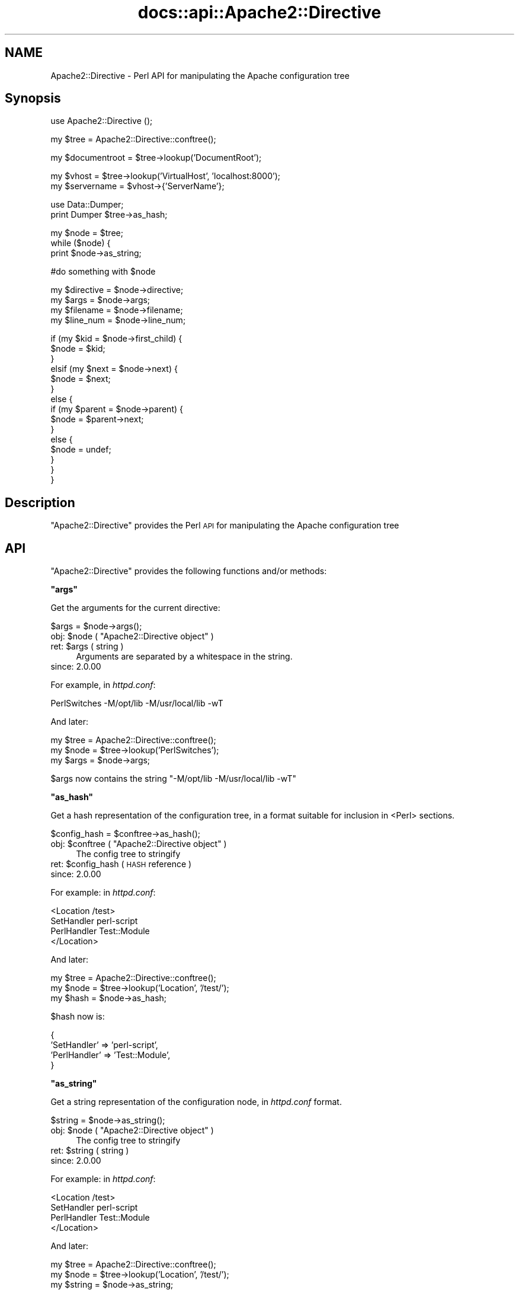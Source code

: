 .\" Automatically generated by Pod::Man v1.37, Pod::Parser v1.35
.\"
.\" Standard preamble:
.\" ========================================================================
.de Sh \" Subsection heading
.br
.if t .Sp
.ne 5
.PP
\fB\\$1\fR
.PP
..
.de Sp \" Vertical space (when we can't use .PP)
.if t .sp .5v
.if n .sp
..
.de Vb \" Begin verbatim text
.ft CW
.nf
.ne \\$1
..
.de Ve \" End verbatim text
.ft R
.fi
..
.\" Set up some character translations and predefined strings.  \*(-- will
.\" give an unbreakable dash, \*(PI will give pi, \*(L" will give a left
.\" double quote, and \*(R" will give a right double quote.  | will give a
.\" real vertical bar.  \*(C+ will give a nicer C++.  Capital omega is used to
.\" do unbreakable dashes and therefore won't be available.  \*(C` and \*(C'
.\" expand to `' in nroff, nothing in troff, for use with C<>.
.tr \(*W-|\(bv\*(Tr
.ds C+ C\v'-.1v'\h'-1p'\s-2+\h'-1p'+\s0\v'.1v'\h'-1p'
.ie n \{\
.    ds -- \(*W-
.    ds PI pi
.    if (\n(.H=4u)&(1m=24u) .ds -- \(*W\h'-12u'\(*W\h'-12u'-\" diablo 10 pitch
.    if (\n(.H=4u)&(1m=20u) .ds -- \(*W\h'-12u'\(*W\h'-8u'-\"  diablo 12 pitch
.    ds L" ""
.    ds R" ""
.    ds C` ""
.    ds C' ""
'br\}
.el\{\
.    ds -- \|\(em\|
.    ds PI \(*p
.    ds L" ``
.    ds R" ''
'br\}
.\"
.\" If the F register is turned on, we'll generate index entries on stderr for
.\" titles (.TH), headers (.SH), subsections (.Sh), items (.Ip), and index
.\" entries marked with X<> in POD.  Of course, you'll have to process the
.\" output yourself in some meaningful fashion.
.if \nF \{\
.    de IX
.    tm Index:\\$1\t\\n%\t"\\$2"
..
.    nr % 0
.    rr F
.\}
.\"
.\" For nroff, turn off justification.  Always turn off hyphenation; it makes
.\" way too many mistakes in technical documents.
.hy 0
.if n .na
.\"
.\" Accent mark definitions (@(#)ms.acc 1.5 88/02/08 SMI; from UCB 4.2).
.\" Fear.  Run.  Save yourself.  No user-serviceable parts.
.    \" fudge factors for nroff and troff
.if n \{\
.    ds #H 0
.    ds #V .8m
.    ds #F .3m
.    ds #[ \f1
.    ds #] \fP
.\}
.if t \{\
.    ds #H ((1u-(\\\\n(.fu%2u))*.13m)
.    ds #V .6m
.    ds #F 0
.    ds #[ \&
.    ds #] \&
.\}
.    \" simple accents for nroff and troff
.if n \{\
.    ds ' \&
.    ds ` \&
.    ds ^ \&
.    ds , \&
.    ds ~ ~
.    ds /
.\}
.if t \{\
.    ds ' \\k:\h'-(\\n(.wu*8/10-\*(#H)'\'\h"|\\n:u"
.    ds ` \\k:\h'-(\\n(.wu*8/10-\*(#H)'\`\h'|\\n:u'
.    ds ^ \\k:\h'-(\\n(.wu*10/11-\*(#H)'^\h'|\\n:u'
.    ds , \\k:\h'-(\\n(.wu*8/10)',\h'|\\n:u'
.    ds ~ \\k:\h'-(\\n(.wu-\*(#H-.1m)'~\h'|\\n:u'
.    ds / \\k:\h'-(\\n(.wu*8/10-\*(#H)'\z\(sl\h'|\\n:u'
.\}
.    \" troff and (daisy-wheel) nroff accents
.ds : \\k:\h'-(\\n(.wu*8/10-\*(#H+.1m+\*(#F)'\v'-\*(#V'\z.\h'.2m+\*(#F'.\h'|\\n:u'\v'\*(#V'
.ds 8 \h'\*(#H'\(*b\h'-\*(#H'
.ds o \\k:\h'-(\\n(.wu+\w'\(de'u-\*(#H)/2u'\v'-.3n'\*(#[\z\(de\v'.3n'\h'|\\n:u'\*(#]
.ds d- \h'\*(#H'\(pd\h'-\w'~'u'\v'-.25m'\f2\(hy\fP\v'.25m'\h'-\*(#H'
.ds D- D\\k:\h'-\w'D'u'\v'-.11m'\z\(hy\v'.11m'\h'|\\n:u'
.ds th \*(#[\v'.3m'\s+1I\s-1\v'-.3m'\h'-(\w'I'u*2/3)'\s-1o\s+1\*(#]
.ds Th \*(#[\s+2I\s-2\h'-\w'I'u*3/5'\v'-.3m'o\v'.3m'\*(#]
.ds ae a\h'-(\w'a'u*4/10)'e
.ds Ae A\h'-(\w'A'u*4/10)'E
.    \" corrections for vroff
.if v .ds ~ \\k:\h'-(\\n(.wu*9/10-\*(#H)'\s-2\u~\d\s+2\h'|\\n:u'
.if v .ds ^ \\k:\h'-(\\n(.wu*10/11-\*(#H)'\v'-.4m'^\v'.4m'\h'|\\n:u'
.    \" for low resolution devices (crt and lpr)
.if \n(.H>23 .if \n(.V>19 \
\{\
.    ds : e
.    ds 8 ss
.    ds o a
.    ds d- d\h'-1'\(ga
.    ds D- D\h'-1'\(hy
.    ds th \o'bp'
.    ds Th \o'LP'
.    ds ae ae
.    ds Ae AE
.\}
.rm #[ #] #H #V #F C
.\" ========================================================================
.\"
.IX Title "docs::api::Apache2::Directive 3"
.TH docs::api::Apache2::Directive 3 "2007-11-12" "perl v5.8.9" "User Contributed Perl Documentation"
.SH "NAME"
Apache2::Directive \- Perl API for manipulating the Apache configuration tree
.SH "Synopsis"
.IX Header "Synopsis"
.Vb 1
\&  use Apache2::Directive ();
.Ve
.PP
.Vb 1
\&  my $tree = Apache2::Directive::conftree();
.Ve
.PP
.Vb 1
\&  my $documentroot = $tree->lookup('DocumentRoot');
.Ve
.PP
.Vb 2
\&  my $vhost = $tree->lookup('VirtualHost', 'localhost:8000');
\&  my $servername = $vhost->{'ServerName'};
.Ve
.PP
.Vb 2
\&  use Data::Dumper;
\&  print Dumper $tree->as_hash;
.Ve
.PP
.Vb 3
\&  my $node = $tree;
\&  while ($node) {
\&      print $node->as_string;
.Ve
.PP
.Vb 1
\&      #do something with $node
.Ve
.PP
.Vb 4
\&      my $directive = $node->directive;
\&      my $args = $node->args;
\&      my $filename = $node->filename;
\&      my $line_num = $node->line_num;
.Ve
.PP
.Vb 15
\&      if (my $kid = $node->first_child) {
\&          $node = $kid;
\&      }
\&      elsif (my $next = $node->next) {
\&          $node = $next;
\&      }
\&      else {
\&          if (my $parent = $node->parent) {
\&              $node = $parent->next;
\&          }
\&          else {
\&              $node = undef;
\&          }
\&      }
\&  }
.Ve
.SH "Description"
.IX Header "Description"
\&\f(CW\*(C`Apache2::Directive\*(C'\fR provides the Perl \s-1API\s0 for manipulating the Apache
configuration tree
.SH "API"
.IX Header "API"
\&\f(CW\*(C`Apache2::Directive\*(C'\fR provides the following functions and/or methods:
.ie n .Sh """args"""
.el .Sh "\f(CWargs\fP"
.IX Subsection "args"
Get the arguments for the current directive:
.PP
.Vb 1
\&  $args = $node->args();
.Ve
.ie n .IP "obj: $node\fR ( \f(CW""Apache2::Directive object"" )" 4
.el .IP "obj: \f(CW$node\fR ( \f(CWApache2::Directive object\fR )" 4
.IX Item "obj: $node ( Apache2::Directive object )"
.PD 0
.ie n .IP "ret: $args ( string )" 4
.el .IP "ret: \f(CW$args\fR ( string )" 4
.IX Item "ret: $args ( string )"
.PD
Arguments are separated by a whitespace in the string.
.IP "since: 2.0.00" 4
.IX Item "since: 2.0.00"
.PP
For example, in \fIhttpd.conf\fR:
.PP
.Vb 1
\&  PerlSwitches -M/opt/lib -M/usr/local/lib -wT
.Ve
.PP
And later:
.PP
.Vb 3
\&  my $tree = Apache2::Directive::conftree();
\&  my $node = $tree->lookup('PerlSwitches');
\&  my $args = $node->args;
.Ve
.PP
\&\f(CW$args\fR now contains the string \*(L"\-M/opt/lib \-M/usr/local/lib \-wT\*(R"
.ie n .Sh """as_hash"""
.el .Sh "\f(CWas_hash\fP"
.IX Subsection "as_hash"
Get a hash representation of the configuration tree, in a format
suitable for inclusion in <Perl> sections.
.PP
.Vb 1
\&   $config_hash = $conftree->as_hash();
.Ve
.ie n .IP "obj: $conftree\fR ( \f(CW""Apache2::Directive object"" )" 4
.el .IP "obj: \f(CW$conftree\fR ( \f(CWApache2::Directive object\fR )" 4
.IX Item "obj: $conftree ( Apache2::Directive object )"
The config tree to stringify
.ie n .IP "ret: $config_hash ( \s-1HASH\s0 reference )" 4
.el .IP "ret: \f(CW$config_hash\fR ( \s-1HASH\s0 reference )" 4
.IX Item "ret: $config_hash ( HASH reference )"
.PD 0
.IP "since: 2.0.00" 4
.IX Item "since: 2.0.00"
.PD
.PP
For example: in \fIhttpd.conf\fR:
.PP
.Vb 4
\&  <Location /test>
\&    SetHandler perl-script
\&    PerlHandler Test::Module
\&  </Location>
.Ve
.PP
And later:
.PP
.Vb 3
\&  my $tree = Apache2::Directive::conftree();
\&  my $node = $tree->lookup('Location', '/test/');
\&  my $hash = $node->as_hash;
.Ve
.PP
\&\f(CW$hash\fR now is:
.PP
.Vb 4
\&  {
\&    'SetHandler'  => 'perl-script',
\&    'PerlHandler' => 'Test::Module',
\&  }
.Ve
.ie n .Sh """as_string"""
.el .Sh "\f(CWas_string\fP"
.IX Subsection "as_string"
Get a string representation of the configuration node, in
\&\fIhttpd.conf\fR format.
.PP
.Vb 1
\&   $string = $node->as_string();
.Ve
.ie n .IP "obj: $node\fR ( \f(CW""Apache2::Directive object"" )" 4
.el .IP "obj: \f(CW$node\fR ( \f(CWApache2::Directive object\fR )" 4
.IX Item "obj: $node ( Apache2::Directive object )"
The config tree to stringify
.ie n .IP "ret: $string ( string )" 4
.el .IP "ret: \f(CW$string\fR ( string )" 4
.IX Item "ret: $string ( string )"
.PD 0
.IP "since: 2.0.00" 4
.IX Item "since: 2.0.00"
.PD
.PP
For example: in \fIhttpd.conf\fR:
.PP
.Vb 4
\&  <Location /test>
\&    SetHandler perl-script
\&    PerlHandler Test::Module
\&  </Location>
.Ve
.PP
And later:
.PP
.Vb 3
\&  my $tree = Apache2::Directive::conftree();
\&  my $node = $tree->lookup('Location', '/test/');
\&  my $string = $node->as_string;
.Ve
.PP
\&\f(CW$string\fR is now:
.PP
.Vb 2
\&  SetHandler perl-script
\&  PerlHandler Test::Module
.Ve
.ie n .Sh """conftree"""
.el .Sh "\f(CWconftree\fP"
.IX Subsection "conftree"
Get the root of the configuration tree:
.PP
.Vb 1
\&  $conftree = Apache2::Directive::conftree();
.Ve
.ie n .IP "obj: ""Apache2::Directive"" ( class name )" 4
.el .IP "obj: \f(CWApache2::Directive\fR ( class name )" 4
.IX Item "obj: Apache2::Directive ( class name )"
.PD 0
.ie n .IP "ret: $conftree\fR ( \f(CW""Apache2::Directive object"" )" 4
.el .IP "ret: \f(CW$conftree\fR ( \f(CWApache2::Directive object\fR )" 4
.IX Item "ret: $conftree ( Apache2::Directive object )"
.IP "since: 2.0.00" 4
.IX Item "since: 2.0.00"
.PD
.ie n .Sh """directive"""
.el .Sh "\f(CWdirective\fP"
.IX Subsection "directive"
Get the name of the directive in \f(CW$node\fR:
.PP
.Vb 1
\&  $name = $node->directive();
.Ve
.ie n .IP "obj: $node\fR ( \f(CW""Apache2::Directive object"" )" 4
.el .IP "obj: \f(CW$node\fR ( \f(CWApache2::Directive object\fR )" 4
.IX Item "obj: $node ( Apache2::Directive object )"
.PD 0
.ie n .IP "ret: $name ( string )" 4
.el .IP "ret: \f(CW$name\fR ( string )" 4
.IX Item "ret: $name ( string )"
.IP "since: 2.0.00" 4
.IX Item "since: 2.0.00"
.PD
.ie n .Sh """filename"""
.el .Sh "\f(CWfilename\fP"
.IX Subsection "filename"
Get the \fIfilename\fR the configuration node was created from:
.PP
.Vb 1
\&  $filename = $node->filename();
.Ve
.ie n .IP "obj: $node\fR ( \f(CW""Apache2::Directive object"" )" 4
.el .IP "obj: \f(CW$node\fR ( \f(CWApache2::Directive object\fR )" 4
.IX Item "obj: $node ( Apache2::Directive object )"
.PD 0
.ie n .IP "ret: $filename ( string )" 4
.el .IP "ret: \f(CW$filename\fR ( string )" 4
.IX Item "ret: $filename ( string )"
.IP "since: 2.0.00" 4
.IX Item "since: 2.0.00"
.PD
.PP
For example:
.PP
.Vb 3
\&  my $tree = Apache2::Directive::conftree();
\&  my $node = $tree->lookup('VirtualHost', 'example.com');
\&  my $filename = $node->filename;
.Ve
.PP
\&\f(CW$filename\fR is now the full path to the \fIhttpd.conf\fR that
VirtualHost was defined in.
.PP
If the directive was added with 
\&\f(CW\*(C`\f(CIadd_config()\f(CW\*(C'\fR,
the filename will be the path to the \fIhttpd.conf\fR that trigerred
that Perl code.
.ie n .Sh """first_child"""
.el .Sh "\f(CWfirst_child\fP"
.IX Subsection "first_child"
Get the first child node of this directive:
.PP
.Vb 1
\&  $child_node = $node->first_child;
.Ve
.ie n .IP "obj: $node\fR ( \f(CW""Apache2::Directive object"" )" 4
.el .IP "obj: \f(CW$node\fR ( \f(CWApache2::Directive object\fR )" 4
.IX Item "obj: $node ( Apache2::Directive object )"
.PD 0
.ie n .IP "ret: $child_node\fR ( \f(CW""Apache2::Directive object"" )" 4
.el .IP "ret: \f(CW$child_node\fR ( \f(CWApache2::Directive object\fR )" 4
.IX Item "ret: $child_node ( Apache2::Directive object )"
.PD
Returns the first child node of \f(CW$node\fR, \f(CW\*(C`undef\*(C'\fR if there is none
.IP "since: 2.0.00" 4
.IX Item "since: 2.0.00"
.ie n .Sh """line_num"""
.el .Sh "\f(CWline_num\fP"
.IX Subsection "line_num"
Get the line number in a \fIfilename\fR this node was created at:
.PP
.Vb 1
\&  $lineno = $node->line_num();
.Ve
.ie n .IP "obj: $node\fR ( \f(CW""Apache2::Directive object"" )" 4
.el .IP "obj: \f(CW$node\fR ( \f(CWApache2::Directive object\fR )" 4
.IX Item "obj: $node ( Apache2::Directive object )"
.PD 0
.ie n .IP "arg1: $lineno (integer)" 4
.el .IP "arg1: \f(CW$lineno\fR (integer)" 4
.IX Item "arg1: $lineno (integer)"
.IP "since: 2.0.00" 4
.IX Item "since: 2.0.00"
.PD
.ie n .Sh """lookup"""
.el .Sh "\f(CWlookup\fP"
.IX Subsection "lookup"
Get the node(s) matching a certain value.
.PP
.Vb 2
\&  $node  = $conftree->lookup($directive, $args);
\&  @nodes = $conftree->lookup($directive, $args);
.Ve
.ie n .IP "obj: $conftree\fR ( \f(CW""Apache2::Directive object"" )" 4
.el .IP "obj: \f(CW$conftree\fR ( \f(CWApache2::Directive object\fR )" 4
.IX Item "obj: $conftree ( Apache2::Directive object )"
The config tree to stringify
.ie n .IP "arg1: $directive ( string )" 4
.el .IP "arg1: \f(CW$directive\fR ( string )" 4
.IX Item "arg1: $directive ( string )"
The name of the directive to search for
.ie n .IP "opt arg2: ""args"" ( string )" 4
.el .IP "opt arg2: \f(CWargs\fR ( string )" 4
.IX Item "opt arg2: args ( string )"
Optional args to the directive to filter for
.ie n .IP "ret: $string ( string / \s-1ARRAY\s0 of \s-1HASH\s0 refs )" 4
.el .IP "ret: \f(CW$string\fR ( string / \s-1ARRAY\s0 of \s-1HASH\s0 refs )" 4
.IX Item "ret: $string ( string / ARRAY of HASH refs )"
In \s-1LIST\s0 context, it returns all matching nodes.
.Sp
In \s-1SCALAR\s0 context, it returns only the first matching node.
.Sp
If called with only \f(CW$directive\fR value, this method returns all nodes
from that directive. For example:
.Sp
.Vb 1
\&  @Alias = $conftree->lookup('Alias');
.Ve
.Sp
returns all nodes for \f(CW\*(C`Alias\*(C'\fR directives.
.Sp
If called with an extra \f(CW$args\fR argument, it returns only nodes where
both the directive and the args matched. For example:
.Sp
.Vb 1
\&  $VHost = $tree->lookup('VirtualHost', '_default_:8000');
.Ve
.IP "since: 2.0.00" 4
.IX Item "since: 2.0.00"
.ie n .Sh """next"""
.el .Sh "\f(CWnext\fP"
.IX Subsection "next"
Get the next directive node in the tree:
.PP
.Vb 1
\&  $next_node = $node->next();
.Ve
.ie n .IP "obj: $node\fR ( \f(CW""Apache2::Directive object"" )" 4
.el .IP "obj: \f(CW$node\fR ( \f(CWApache2::Directive object\fR )" 4
.IX Item "obj: $node ( Apache2::Directive object )"
.PD 0
.ie n .IP "ret: $next_node\fR ( \f(CW""Apache2::Directive object"" )" 4
.el .IP "ret: \f(CW$next_node\fR ( \f(CWApache2::Directive object\fR )" 4
.IX Item "ret: $next_node ( Apache2::Directive object )"
.PD
Returns the next sibling of \f(CW$node\fR, \f(CW\*(C`undef\*(C'\fR if there is none
.IP "since: 2.0.00" 4
.IX Item "since: 2.0.00"
.ie n .Sh """parent"""
.el .Sh "\f(CWparent\fP"
.IX Subsection "parent"
Get the parent node of this directive:
.PP
.Vb 1
\&  $parent_node = $node->parent();
.Ve
.ie n .IP "obj: $node\fR ( \f(CW""Apache2::Directive object"" )" 4
.el .IP "obj: \f(CW$node\fR ( \f(CWApache2::Directive object\fR )" 4
.IX Item "obj: $node ( Apache2::Directive object )"
.PD 0
.ie n .IP "ret: ""parent_node""\fR ( \f(CW""Apache2::Directive object"" )" 4
.el .IP "ret: \f(CWparent_node\fR ( \f(CWApache2::Directive object\fR )" 4
.IX Item "ret: parent_node ( Apache2::Directive object )"
.PD
Returns the parent of \f(CW$node\fR, \f(CW\*(C`undef\*(C'\fR if this node is the root node
.IP "since: 2.0.00" 4
.IX Item "since: 2.0.00"
.SH "See Also"
.IX Header "See Also"
mod_perl 2.0 documentation.
.SH "Copyright"
.IX Header "Copyright"
mod_perl 2.0 and its core modules are copyrighted under
The Apache Software License, Version 2.0.
.SH "Authors"
.IX Header "Authors"
The mod_perl development team and numerous contributors.
